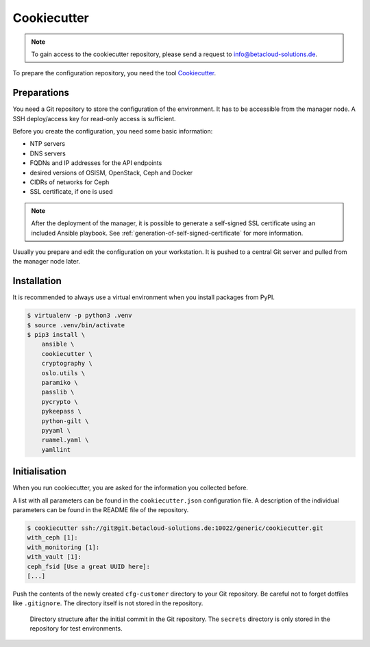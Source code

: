 ============
Cookiecutter
============

.. note::

   To gain access to the cookiecutter repository, please send a request to info@betacloud-solutions.de.

To prepare the configuration repository, you need the tool `Cookiecutter <https://github.com/audreyr/cookiecutter>`_.

Preparations
============

You need a Git repository to store the configuration of the environment. It has to be accessible
from the manager node. A SSH deploy/access key for read-only access is sufficient.

Before you create the configuration, you need some basic information:

* NTP servers
* DNS servers
* FQDNs and IP addresses for the API endpoints
* desired versions of OSISM, OpenStack, Ceph and Docker
* CIDRs of networks for Ceph
* SSL certificate, if one is used

.. note::

   After the deployment of the manager, it is possible to generate a self-signed SSL certificate
   using an included Ansible playbook. See :ref:`generation-of-self-signed-certificate` for more
   information.

Usually you prepare and edit the configuration on your workstation. It is pushed to a central Git
server and pulled from the manager node later.

Installation
============

It is recommended to always use a virtual environment when you install packages from PyPI.

.. code-block:: console

   $ virtualenv -p python3 .venv
   $ source .venv/bin/activate
   $ pip3 install \
       ansible \
       cookiecutter \
       cryptography \
       oslo.utils \
       paramiko \
       passlib \
       pycrypto \
       pykeepass \
       python-gilt \
       pyyaml \
       ruamel.yaml \
       yamllint

Initialisation
==============

When you run cookiecutter, you are asked for the information you collected before.

A list with all parameters can be found in the ``cookiecutter.json`` configuration file.
A description of the individual parameters can be found in the README file of the repository.

.. code-block:: console

   $ cookiecutter ssh://git@git.betacloud-solutions.de:10022/generic/cookiecutter.git
   with_ceph [1]:
   with_monitoring [1]:
   with_vault [1]:
   ceph_fsid [Use a great UUID here]:
   [...]

Push the contents of the newly created ``cfg-customer`` directory to your Git repository. Be careful
not to forget dotfiles like ``.gitignore``. The directory itself is not stored in the repository.

.. figure:: /images/gitlab-initial-commit.png

   Directory structure after the initial commit in the Git repository. The ``secrets`` directory
   is only stored in the repository for test environments.
